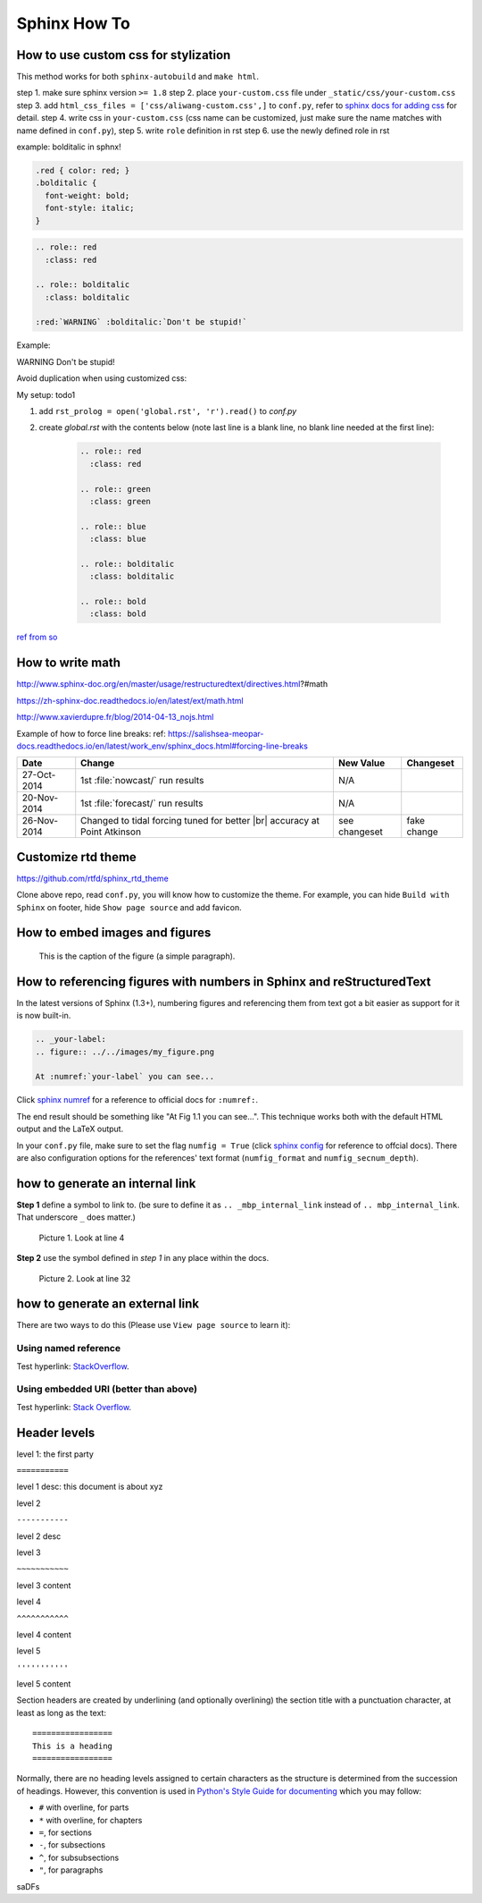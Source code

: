 Sphinx How To
=============

How to use custom css for stylization
-------------------------------------
This method works for both ``sphinx-autobuild`` and ``make html``.

step 1. make sure sphinx version ``>= 1.8``
step 2. place ``your-custom.css`` file under ``_static/css/your-custom.css``
step 3. add ``html_css_files = ['css/aliwang-custom.css',]`` to ``conf.py``, refer to `sphinx docs for adding css <https://docs.readthedocs.io/en/stable/guides/adding-custom-css.html>`_ for detail.
step 4. write css in ``your-custom.css`` (css name can be customized, just make sure the name matches with name defined in ``conf.py``), 
step 5. write ``role`` definition in rst
step 6. use the newly defined role in rst

example:  bolditalic in sphnx!

.. code-block:: css
   
   .red { color: red; }
   .bolditalic {
     font-weight: bold;
     font-style: italic;
   }

.. code-block:: text

   .. role:: red
     :class: red

   .. role:: bolditalic
     :class: bolditalic

   :red:`WARNING` :bolditalic:`Don't be stupid!`

Example:

.. role:: red
 :class: red

.. role:: bolditalic
 :class: bolditalic

:red:`WARNING` :bolditalic:`Don't be stupid!`

Avoid duplication when using customized css: 

My setup: todo1

1. add ``rst_prolog = open('global.rst', 'r').read()`` to *conf.py*
2. create *global.rst* with the contents below (note last line is a blank line, no blank line needed at the first line):

    .. code-block:: rst

        .. role:: red
          :class: red
        
        .. role:: green
          :class: green
        
        .. role:: blue
          :class: blue
        
        .. role:: bolditalic
          :class: bolditalic
        
        .. role:: bold
          :class: bold


`ref from so <https://stackoverflow.com/questions/9698702/how-do-i-create-a-global-role-roles-in-sphinx>`_

How to write math
-----------------

http://www.sphinx-doc.org/en/master/usage/restructuredtext/directives.html?#math

https://zh-sphinx-doc.readthedocs.io/en/latest/ext/math.html

http://www.xavierdupre.fr/blog/2014-04-13_nojs.html

Example of how to force line breaks:
ref: https://salishsea-meopar-docs.readthedocs.io/en/latest/work_env/sphinx_docs.html#forcing-line-breaks

.. |br| raw:: html

    <br>

===========  ===================================================  ==============  ==================
 Date                       Change                                New Value       Changeset
===========  ===================================================  ==============  ==================
27-Oct-2014  1st :file:`nowcast/` run results                     N/A
20-Nov-2014  1st :file:`forecast/` run results                    N/A
26-Nov-2014  Changed to tidal forcing tuned for better |br|       see changeset   fake change
             accuracy at Point Atkinson
===========  ===================================================  ==============  ==================

Customize rtd theme
-------------------
https://github.com/rtfd/sphinx_rtd_theme

Clone above repo, read ``conf.py``, you will know how to customize the theme.
For example, you can hide ``Build with Sphinx`` on footer, hide ``Show page source`` and add favicon.

How to embed images and figures
-------------------------------

.. image:: ../../images/inter_link_1.png
   :width: 200px
   :height: 100px
   :scale: 50 %
   :alt: alternate text
   :align: right

.. figure:: ../../images/inter_link_2.png
   :scale: 50 %
   :alt: map to buried treasure

   This is the caption of the figure (a simple paragraph).

How to referencing figures with numbers in Sphinx and reStructuredText
----------------------------------------------------------------------
In the latest versions of Sphinx (1.3+), numbering figures and referencing them from text got a bit easier as support for it is now built-in.

.. code-block:: rst

    .. _your-label:
    .. figure:: ../../images/my_figure.png

    At :numref:`your-label` you can see...

Click `sphinx numref <http://www.sphinx-doc.org/en/stable/markup/inline.html#cross-referencing-figures-by-figure-number>`_ for a reference to official docs for ``:numref:``.

The end result should be something like "At Fig 1.1 you can see...". This technique works both with the default HTML output and the LaTeX output.

In your ``conf.py`` file, make sure to set the flag ``numfig = True`` (click `sphinx config <http://www.sphinx-doc.org/en/stable/config.html#confval-numfig>`_ for reference to offcial docs). There are also configuration options for the references' text format (``numfig_format`` and ``numfig_secnum_depth``).





how to generate an internal link
--------------------------------

**Step 1**  define a symbol to link to. (be sure to define it as ``.. _mbp_internal_link`` instead of ``.. mbp_internal_link``. That underscore ``_`` does matter.)

.. figure:: ../../images/inter_link_1.png
   :scale: 50 %
   :alt: one of the images

   Picture 1. Look at line 4

**Step 2**  use the symbol defined in *step 1* in any place within the docs.

.. figure:: ../../images/inter_link_2.png
   :scale: 50 %
   :alt: one of the images

   Picture 2. Look at line 32


how to generate an external link
--------------------------------

There are two ways to do this (Please use ``View page source`` to learn it):

Using named reference
~~~~~~~~~~~~~~~~~~~~~

Test hyperlink: StackOverflow_.

.. _StackOverflow: http://stackoverflow.com/

Using embedded URI (better than above)
~~~~~~~~~~~~~~~~~~~~~~~~~~~~~~~~~~~~~~

Test hyperlink: `Stack Overflow <http://stackoverflow.com/>`_.



Header levels
-------------
level 1: the first party

``===========``

level 1 desc: this document is about xyz

level 2

``-----------``

level 2 desc

level 3

``~~~~~~~~~~~``

level 3 content

level 4

``^^^^^^^^^^^``

level 4 content

level 5

``'''''''''''``

level 5 content

Section headers are created by underlining (and
optionally overlining) the section title with a punctuation character, at least
as long as the text::

   =================
   This is a heading
   =================

Normally, there are no heading levels assigned to certain characters as the
structure is determined from the succession of headings.  However, this
convention is used in `Python's Style Guide for documenting
<https://docs.python.org/devguide/documenting.html#style-guide>`_ which you may
follow:

* ``#`` with overline, for parts
* ``*`` with overline, for chapters
* ``=``, for sections
* ``-``, for subsections
* ``^``, for subsubsections
* ``"``, for paragraphs

..
    comment

.. comment

saDFs

..
   This whole indented block
   is a comment.

   Still in the comment.




